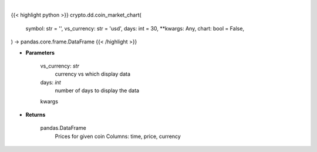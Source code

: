 .. role:: python(code)
    :language: python
    :class: highlight

|

.. raw:: html

    <h3>
    > Getting data
    </h3>

{{< highlight python >}}
crypto.dd.coin_market_chart(
    symbol: str = '',
    vs_currency: str = 'usd',
    days: int = 30,
    **kwargs: Any,
    chart: bool = False,
) -> pandas.core.frame.DataFrame
{{< /highlight >}}

.. raw:: html

    <p>
    Get prices for given coin. [Source: CoinGecko]
    </p>

* **Parameters**

    vs_currency: *str*
        currency vs which display data
    days: *int*
        number of days to display the data
    kwargs

* **Returns**

    pandas.DataFrame
        Prices for given coin
        Columns: time, price, currency
